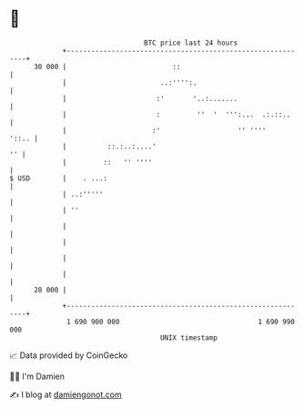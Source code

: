 * 👋

#+begin_example
                                    BTC price last 24 hours                    
                +------------------------------------------------------------+ 
         30 000 |                          ::                                | 
                |                       ..:'''':.                            | 
                |                      :'       '..:.......                  | 
                |                      :         ''  '  ''':...  .:.::..     | 
                |                     :'                   '' ''''     '::.. | 
                |          ::.:..:....'                                   '' | 
                |         ::   '' ''''                                       | 
   $ USD        |    . ...:                                                  | 
                | ..:'''''                                                   | 
                | ''                                                         | 
                |                                                            | 
                |                                                            | 
                |                                                            | 
                |                                                            | 
         28 000 |                                                            | 
                +------------------------------------------------------------+ 
                 1 690 900 000                                  1 690 990 000  
                                        UNIX timestamp                         
#+end_example
📈 Data provided by CoinGecko

🧑‍💻 I'm Damien

✍️ I blog at [[https://www.damiengonot.com][damiengonot.com]]
